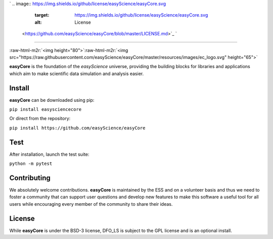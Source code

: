 .. role:: raw-html-m2r(raw)
   :format: html


`
.. image:: https://img.shields.io/github/license/easyScience/easyCore.svg
   :target: https://img.shields.io/github/license/easyScience/easyCore.svg
   :alt: License
 <https://github.com/easyScience/easyCore/blob/master/LICENSE.md>`_ `
.. image:: https://img.shields.io/pypi/v/easyScienceCore.svg
   :target: https://img.shields.io/pypi/v/easyScienceCore.svg
   :alt: Release
 <https://pypi.org/project/easyScienceCore>`_ `
.. image:: https://img.shields.io/pypi/dm/easyScienceCore.svg
   :target: https://img.shields.io/pypi/dm/easyScienceCore.svg
   :alt: Downloads
 <https://pypi.org/project/easyScienceCore>`_ `
.. image:: https://github.com/easyScience/easyCore/workflows/CI%20using%20pip/badge.svg
   :target: https://github.com/easyScience/easyCore/workflows/CI%20using%20pip/badge.svg
   :alt: CI Build
 <https://github.com/easyScience/easyCore/actions>`_
=================================================================================================================================================================================================================================================================================================================================================================================================================================================================================================================================================================================================================================================================================================================================================================================================================================================================================================================


.. image:: <>
   :target: <>
   :alt: CodeFactor][83]][84] [![Lines of code][81]
 `
.. image:: https://tokei.rs/b1/github/easyScience/easyCore?category=files
   :target: https://tokei.rs/b1/github/easyScience/easyCore?category=files
   :alt: Files
 <>`_

:raw-html-m2r:`<img height="80">`\ :raw-html-m2r:`<img src="https://raw.githubusercontent.com/easyScience/easyCore/master/resources/images/ec_logo.svg" height="65">`

**easyCore** is the foundation of the *easyScience* universe, providing the building blocks for libraries and applications which aim to make scientific data simulation and analysis easier.

Install
-------

**easyCore** can be downloaded using pip:

``pip install easysciencecore``

Or direct from the repository:

``pip install https://github.com/easyScience/easyCore``

Test
----

After installation, launch the test suite:

``python -m pytest``

Contributing
------------

We absolutely welcome contributions. **easyCore** is maintained by the ESS and on a volunteer basis and thus we need to foster a community that can support user questions and develop new features to make this software a useful tool for all users while encouraging every member of the community to share their ideas.

License
-------

While **easyCore** is under the BSD-3 license, DFO_LS is subject to the GPL license and is an optional install.


.. raw:: html

   <!---CI Build Status--->




.. raw:: html

   <!---Release--->




.. raw:: html

   <!---License--->




.. raw:: html

   <!---Downloads--->




.. raw:: html

   <!---Code statistics--->


